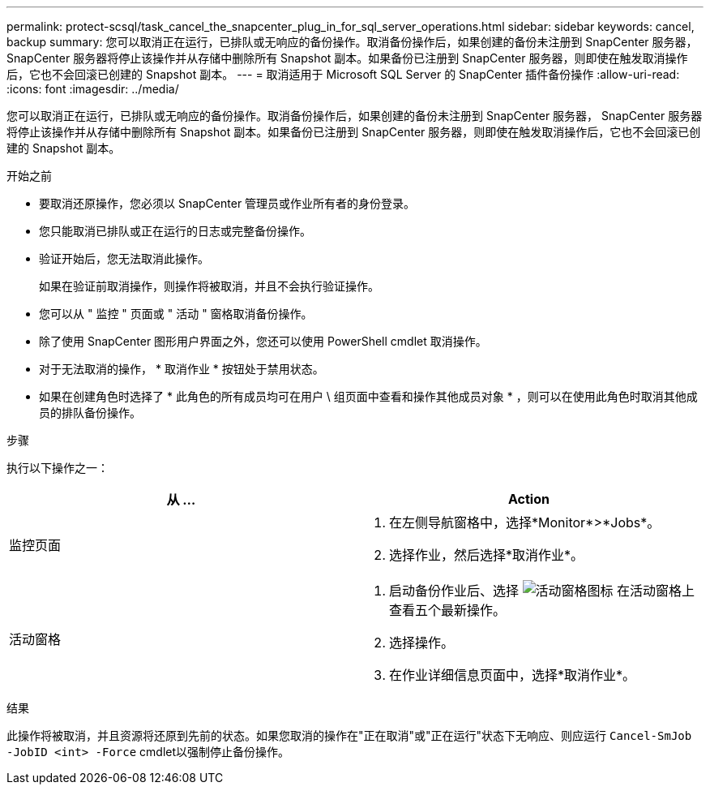 ---
permalink: protect-scsql/task_cancel_the_snapcenter_plug_in_for_sql_server_operations.html 
sidebar: sidebar 
keywords: cancel, backup 
summary: 您可以取消正在运行，已排队或无响应的备份操作。取消备份操作后，如果创建的备份未注册到 SnapCenter 服务器， SnapCenter 服务器将停止该操作并从存储中删除所有 Snapshot 副本。如果备份已注册到 SnapCenter 服务器，则即使在触发取消操作后，它也不会回滚已创建的 Snapshot 副本。 
---
= 取消适用于 Microsoft SQL Server 的 SnapCenter 插件备份操作
:allow-uri-read: 
:icons: font
:imagesdir: ../media/


[role="lead"]
您可以取消正在运行，已排队或无响应的备份操作。取消备份操作后，如果创建的备份未注册到 SnapCenter 服务器， SnapCenter 服务器将停止该操作并从存储中删除所有 Snapshot 副本。如果备份已注册到 SnapCenter 服务器，则即使在触发取消操作后，它也不会回滚已创建的 Snapshot 副本。

.开始之前
* 要取消还原操作，您必须以 SnapCenter 管理员或作业所有者的身份登录。
* 您只能取消已排队或正在运行的日志或完整备份操作。
* 验证开始后，您无法取消此操作。
+
如果在验证前取消操作，则操作将被取消，并且不会执行验证操作。

* 您可以从 " 监控 " 页面或 " 活动 " 窗格取消备份操作。
* 除了使用 SnapCenter 图形用户界面之外，您还可以使用 PowerShell cmdlet 取消操作。
* 对于无法取消的操作， * 取消作业 * 按钮处于禁用状态。
* 如果在创建角色时选择了 * 此角色的所有成员均可在用户 \ 组页面中查看和操作其他成员对象 * ，则可以在使用此角色时取消其他成员的排队备份操作。


.步骤
执行以下操作之一：

|===
| 从 ... | Action 


 a| 
监控页面
 a| 
. 在左侧导航窗格中，选择*Monitor*>*Jobs*。
. 选择作业，然后选择*取消作业*。




 a| 
活动窗格
 a| 
. 启动备份作业后、选择 image:../media/activity_pane_icon.gif["活动窗格图标"] 在活动窗格上查看五个最新操作。
. 选择操作。
. 在作业详细信息页面中，选择*取消作业*。


|===
.结果
此操作将被取消，并且资源将还原到先前的状态。如果您取消的操作在"正在取消"或"正在运行"状态下无响应、则应运行 `Cancel-SmJob -JobID <int> -Force` cmdlet以强制停止备份操作。
